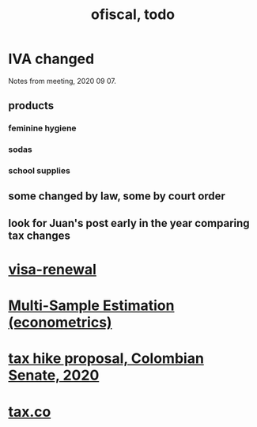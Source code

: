 #+TITLE: ofiscal, todo
* IVA changed
Notes from meeting, 2020 09 07.
** products
*** feminine hygiene
*** sodas
*** school supplies
** some changed by law, some by court order
** look for Juan's post early in the year comparing tax changes
* [[file:../pers/20200717182542-visa_renewal.org][visa-renewal]]
* [[file:../tech/20200825163418-multi_sample_estimation_econometrics.org][Multi-Sample Estimation (econometrics)]]
* [[file:20200825164022-tax_hike_proposal_colombian_senate_2020.org][tax hike proposal, Colombian Senate, 2020]]
* [[file:20200717181357-tax_co.org][tax.co]]
